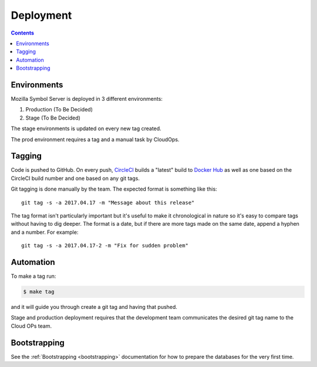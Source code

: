 ==========
Deployment
==========

.. contents::

Environments
============

Mozilla Symbol Server is deployed in 3 different environments:

1. Production (To Be Decided)

2. Stage (To Be Decided)

The stage environments is updated on every new tag created.

The prod environment requires a tag and a manual task by CloudOps.

Tagging
=======

Code is pushed to GitHub. On every push, CircleCI_ builds a
"latest" build to `Docker Hub`_ as well as one based on the CircleCI
build number and one based on any git tags.

Git tagging is done manually by the team. The expected format is something
like this::

    git tag -s -a 2017.04.17 -m "Message about this release"

The tag format isn't particularly important but it's useful to make it
chronological in nature so it's easy to compare tags without having
to dig deeper. The format is a date, but if there are more tags
made on the same date, append a hyphen and a number. For example::

    git tag -s -a 2017.04.17-2 -m "Fix for sudden problem"

.. _CircleCI: https://circleci.com/gh/mozilla/buildhub2
.. _`Docker Hub`: https://hub.docker.com/r/mozilla/buildhub2/

Automation
==========

To make a tag run:

.. code-block:: shell

   $ make tag

and it will guide you through create a git tag and having that pushed.

Stage and production deployment requires that the development team
communicates the desired git tag name to the Cloud OPs team.

Bootstrapping
=============

See the :ref:`Bootstrapping <bootstrapping>` documentation for how to prepare the
databases for the very first time.
